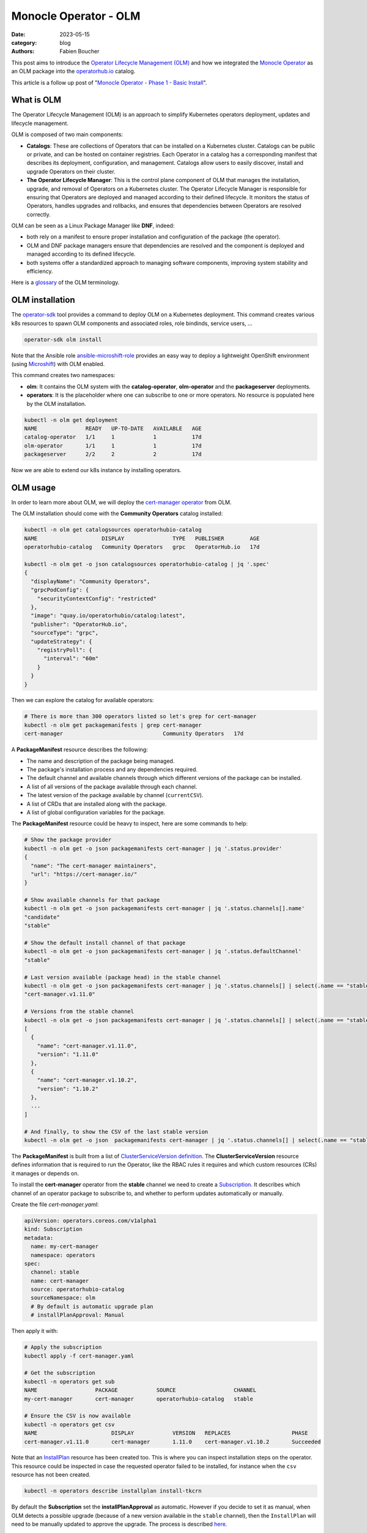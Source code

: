 Monocle Operator - OLM
######################

:date: 2023-05-15
:category: blog
:authors: Fabien Boucher

.. raw:: html

   <style type="text/css">

     .literal {
       border-radius: 6px;
       padding: 1px 1px;
       background-color: rgba(27,31,35,.05);
     }

   </style>

This post aims to introduce the `Operator Lifecycle Management (OLM)`_
and how we integrated the `Monocle Operator`_ as an OLM package into the
`operatorhub.io`_ catalog.

This article is a follow up post of "`Monocle Operator - Phase 1 - Basic
Install`_".

What is OLM
===========

The Operator Lifecycle Management (OLM) is an approach to simplify
Kubernetes operators deployment, updates and lifecycle management.

OLM is composed of two main components:

-  **Catalogs**: These are collections of Operators that can be
   installed on a Kubernetes cluster. Catalogs can be public or private,
   and can be hosted on container registries. Each Operator in a catalog
   has a corresponding manifest that describes its deployment,
   configuration, and management. Catalogs allow users to easily
   discover, install and upgrade Operators on their cluster.

-  **The Operator Lifecycle Manager**: This is the control plane
   component of OLM that manages the installation, upgrade, and removal
   of Operators on a Kubernetes cluster. The Operator Lifecycle Manager
   is responsible for ensuring that Operators are deployed and managed
   according to their defined lifecycle. It monitors the status of
   Operators, handles upgrades and rollbacks, and ensures that
   dependencies between Operators are resolved correctly.

OLM can be seen as a Linux Package Manager like **DNF**, indeed:

-  both rely on a manifest to ensure proper installation and
   configuration of the package (the operator).
-  OLM and DNF package managers ensure that dependencies are resolved
   and the component is deployed and managed according to its defined
   lifecycle.
-  both systems offer a standardized approach to managing software
   components, improving system stability and efficiency.

Here is a `glossary`_ of the OLM terminology.

OLM installation
================

The `operator-sdk`_ tool provides a command to deploy OLM on a
Kubernetes deployment. This command creates various k8s resources to
spawn OLM components and associated roles, role bindinds, service users,
...

.. code-block:: shell

   operator-sdk olm install

Note that the Ansible role `ansible-microshift-role`_ provides an easy
way to deploy a lightweight OpenShift environment (using `Microshift`_)
with OLM enabled.

This command creates two namespaces:

-  **olm**: It contains the OLM system with the **catalog-operator**,
   **olm-operator** and the **packageserver** deployments.
-  **operators**: It is the placeholder where one can subscribe to one
   or more operators. No resource is populated here by the OLM
   installation.

.. code-block:: shell

   kubectl -n olm get deployment
   NAME               READY   UP-TO-DATE   AVAILABLE   AGE
   catalog-operator   1/1     1            1           17d
   olm-operator       1/1     1            1           17d
   packageserver      2/2     2            2           17d

Now we are able to extend our k8s instance by installing operators.

OLM usage
=========

In order to learn more about OLM, we will deploy the `cert-manager
operator`_ from OLM.

The OLM installation should come with the **Community Operators**
catalog installed:

.. code-block:: shell

   kubectl -n olm get catalogsources operatorhubio-catalog
   NAME                    DISPLAY               TYPE   PUBLISHER        AGE
   operatorhubio-catalog   Community Operators   grpc   OperatorHub.io   17d

   kubectl -n olm get -o json catalogsources operatorhubio-catalog | jq '.spec'
   {
     "displayName": "Community Operators",
     "grpcPodConfig": {
       "securityContextConfig": "restricted"
     },
     "image": "quay.io/operatorhubio/catalog:latest",
     "publisher": "OperatorHub.io",
     "sourceType": "grpc",
     "updateStrategy": {
       "registryPoll": {
         "interval": "60m"
       }
     }
   }

Then we can explore the catalog for available operators:

.. code-block:: shell

   # There is more than 300 operators listed so let's grep for cert-manager
   kubectl -n olm get packagemanifests | grep cert-manager
   cert-manager                               Community Operators   17d

A **PackageManifest** resource describes the following:

-  The name and description of the package being managed.
-  The package's installation process and any dependencies required.
-  The default channel and available channels through which different
   versions of the package can be installed.
-  A list of all versions of the package available through each channel.
-  The latest version of the package available by channel
   (``currentCSV``).
-  A list of CRDs that are installed along with the package.
-  A list of global configuration variables for the package.

The **PackageManifest** resource could be heavy to inspect, here are
some commands to help:

.. code-block:: shell

   # Show the package provider
   kubectl -n olm get -o json packagemanifests cert-manager | jq '.status.provider'
   {
     "name": "The cert-manager maintainers",
     "url": "https://cert-manager.io/"
   }

   # Show available channels for that package
   kubectl -n olm get -o json packagemanifests cert-manager | jq '.status.channels[].name'
   "candidate"
   "stable"

   # Show the default install channel of that package
   kubectl -n olm get -o json packagemanifests cert-manager | jq '.status.defaultChannel'
   "stable"

   # Last version available (package head) in the stable channel
   kubectl -n olm get -o json packagemanifests cert-manager | jq '.status.channels[] | select(.name == "stable") | .currentCSV'
   "cert-manager.v1.11.0"

   # Versions from the stable channel
   kubectl -n olm get -o json packagemanifests cert-manager | jq '.status.channels[] | select(.name == "stable") | .entries'
   [
     {
       "name": "cert-manager.v1.11.0",
       "version": "1.11.0"
     },
     {
       "name": "cert-manager.v1.10.2",
       "version": "1.10.2"
     },
     ...
   ]

   # And finally, to show the CSV of the last stable version
   kubectl -n olm get -o json  packagemanifests cert-manager | jq '.status.channels[] | select(.name == "stable") | .currentCSVDesc'

The **PackageManifest** is built from a list of `ClusterServiceVersion
definition`_. The **ClusterServiceVersion** resource defines information
that is required to run the Operator, like the RBAC rules it requires
and which custom resources (CRs) it manages or depends on.

To install the **cert-manager** operator from the **stable** channel we
need to create a `Subscription`_. It describes which channel of an
operator package to subscribe to, and whether to perform updates
automatically or manually.

Create the file *cert-manager.yaml*:

.. code-block:: yaml

   apiVersion: operators.coreos.com/v1alpha1
   kind: Subscription
   metadata:
     name: my-cert-manager
     namespace: operators
   spec:
     channel: stable
     name: cert-manager
     source: operatorhubio-catalog
     sourceNamespace: olm
     # By default is automatic upgrade plan
     # installPlanApproval: Manual

Then apply it with:

.. code-block:: shell

   # Apply the subscription
   kubectl apply -f cert-manager.yaml

   # Get the subscription
   kubectl -n operators get sub
   NAME                  PACKAGE            SOURCE                  CHANNEL
   my-cert-manager       cert-manager       operatorhubio-catalog   stable

   # Ensure the CSV is now available
   kubectl -n operators get csv
   NAME                       DISPLAY            VERSION   REPLACES                   PHASE
   cert-manager.v1.11.0       cert-manager       1.11.0    cert-manager.v1.10.2       Succeeded

Note that an `InstallPlan`_ resource has been created too. This is where
you can inspect installation steps on the operator. This resource could
be inspected in case the requested operator failed to be installed, for
instance when the ``csv`` resource has not been created.

.. code-block:: shell

   kubectl -n operators describe installplan install-tkcrn

By default the **Subscription** set the **installPlanApproval** as
automatic. However if you decide to set it as manual, when OLM detects a
possible upgrade (because of a new version available in the ``stable``
channel), then the ``InstallPlan`` will need to be manually updated to
approve the upgrade. The process is described `here`_.

Beside the fact that the ``cert-manager.v1.11.0`` CSV phase is
``Succeeded`` we can verify that the ``cert-manager`` operator is
running:

.. code-block:: shell

   kubectl -n operators get all | grep cert-manager
   pod/cert-manager-68c79ccf94-hkbp8                               1/1     Running   0          62m
   pod/cert-manager-cainjector-86c79dd959-q6x2q                    1/1     Running   0          62m
   pod/cert-manager-webhook-b685d8cd4-9q6jj                        1/1     Running   0          62m
   service/cert-manager                                          ClusterIP   10.43.98.149    <none>        9402/TCP   63m
   service/cert-manager-webhook                                  ClusterIP   10.43.18.198    <none>        443/TCP    63m
   service/cert-manager-webhook-service                          ClusterIP   10.43.34.128    <none>        443/TCP    62m
   deployment.apps/cert-manager                               1/1     1            1           62m
   deployment.apps/cert-manager-cainjector                    1/1     1            1           62m
   deployment.apps/cert-manager-webhook                       1/1     1            1           62m
   replicaset.apps/cert-manager-68c79ccf94                               1         1         1       62m
   replicaset.apps/cert-manager-cainjector-86c79dd959                    1         1         1       62m
   replicaset.apps/cert-manager-webhook-b685d8cd4                        1         1         1       62m

The requested operator is installed in the same namespace as its
``Subscription``.

We can also ensure that the CRDs provided by the operator are available:

.. code-block:: shell

   kubectl api-resources | grep cert-manager
   challenges                                     acme.cert-manager.io/v1                      true         Challenge
   orders                                         acme.cert-manager.io/v1                      true         Order
   certificaterequests               cr,crs       cert-manager.io/v1                           true         CertificateRequest
   certificates                      cert,certs   cert-manager.io/v1                           true         Certificate
   clusterissuers                                 cert-manager.io/v1                           false        ClusterIssuer
   issuers                                        cert-manager.io/v1                           true         Issuer

Finally, let's create a ``namespace`` and request an ``Issuer`` resource
to the ``cert-manager operator``:

Create the file *issuer.yaml*:

.. code-block:: yaml

   apiVersion: cert-manager.io/v1
   kind: Issuer
   metadata:
     name: example-issuer
   spec:
     selfSigned: {}

Then apply the resource in a new namespace:

.. code-block:: shell

   kubectl ceate ns test-cert-manager

   kubectl -n test-cert-manager apply -f issuer.yaml
   issuer.cert-manager.io/example-issuer created

   kubectl -n test-cert-manager get issuers
   NAME             READY   AGE
   example-issuer   True    7s

Packaging Monocle for OLM
=========================

Recently we wrote an `Operator`_ for the Monocle project and we were
curious about how to leverage OLM to make it easily consumable.

An `operator.yaml`_ file was generated by the
``kustomize build config/default`` command, then it was possible to
apply the Monocle CRD and to *install* the required resources
(namespace, serviceuser, roles, role bindings, deployments, ...) to get
the operator running.

From there the process was to create the `bundle`_ (or the package)
using the ``Makefile``'s ``bundle`` target:

.. code-block:: shell

   make bundle

This creates a directory called **bundle** which contains some
sub-directories:

-  *manifests*: containing mainly the CRD(s), and the
   ClusterServiceVersion.
-  *metadata*: this is some annotations to describe the bundle.
-  *tests/scorecard*: this describes various validation tests to be
   performed on the bundle.

Now we would like to **validate our bundle**, so we need to perform the
following steps.

First we need to **build and publish** the ``bundle``'s container image.
To do so, our ``Makefile`` provides the ``bundle-build`` and
``bundle-push`` targets:

.. code-block:: shell

   export BUNDLE_IMG=quay.io/change-metrics/monocle-operator-bundle:v0.0.1
   make bundle-build bundle-push

Then we can use the ``operator-sdk run bundle`` `command`_ to **validate
the bundle**. The command drives these steps:

-  Create an ``operator catalog`` containing only our ``bundle``
-  Run the ``registry`` pod to serve the new ``catalog``
-  Create a ``CatalogSource`` resource to make the new ``catalog``
   available
-  Create a ``Subscription`` and wait for the ``ClusterServiceVersion``
   to be available.

Note that this command needs to pull the bundle image from a real
container registry thus we run ``bundle-push`` to publish it. Running a
`local registry`_ could ease that process by avoiding the need to push
the bundle image on ``dockerhub`` or ``quay.io``.

.. code-block:: shell

   kubectl create ns test-bundle
   oc adm policy add-scc-to-user privileged system:serviceaccount:test-bundle:default
   export BUNDLE_IMG=quay.io/change-metrics/monocle-operator-bundle:v0.0.1
   operator-sdk run bundle $BUNDLE_IMG --namespace test-bundle --security-context-config restricted
   INFO[0010] Creating a File-Based Catalog of the bundle "quay.io/change-metrics/monocle-operator-bundle:v0.0.1"
   INFO[0011] Generated a valid File-Based Catalog
   INFO[0016] Created registry pod: quay-io-change-metrics-monocle-operator-bundle-v0-0-1
   INFO[0016] Created CatalogSource: monocle-operator-catalog
   INFO[0016] OperatorGroup "operator-sdk-og" created
   INFO[0016] Created Subscription: monocle-operator-v0-0-1-sub
   INFO[0022] Approved InstallPlan install-74dzl for the Subscription: monocle-operator-v0-0-1-sub
   INFO[0022] Waiting for ClusterServiceVersion "test-bundle/monocle-operator.v0.0.1" to reach 'Succeeded' phase
   INFO[0022]   Waiting for ClusterServiceVersion "test-bundle/monocle-operator.v0.0.1" to appear
   INFO[0035]   Found ClusterServiceVersion "test-bundle/monocle-operator.v0.0.1" phase: Pending
   INFO[0036]   Found ClusterServiceVersion "test-bundle/monocle-operator.v0.0.1" phase: InstallReady
   INFO[0037]   Found ClusterServiceVersion "test-bundle/monocle-operator.v0.0.1" phase: Installing
   INFO[0046]   Found ClusterServiceVersion "test-bundle/monocle-operator.v0.0.1" phase: Succeeded
   INFO[0047] OLM has successfully installed "monocle-operator.v0.0.1"

The ``test-bundle`` namespace can be cleaned using:

.. code-block:: shell

   operator-sdk cleanup --namespace test-bundle monocle-operator
   INFO[0001] subscription "monocle-operator-v0-0-1-sub" deleted
   INFO[0001] customresourcedefinition "monocles.monocle.monocle.change-metrics.io" deleted
   INFO[0002] clusterserviceversion "monocle-operator.v0.0.1" deleted
   INFO[0002] catalogsource "monocle-operator-catalog" deleted
   INFO[0003] operatorgroup "operator-sdk-og" deleted
   INFO[0003] Operator "monocle-operator" uninstalled

At that point, we have a *validated* ``bundle``. The next step is to
publish/distribute it. To do so, either:

-  we need to `maintain a catalog image`_.
-  or we distribute the bundle via an existing catalog like
   `operatorhub.io`_.

.. _monocle-operator-on-operatorhubio:

Monocle operator on OperatorHub.io
==================================

We decided to propose the operator to the **Community Catalog**. This
section explains the process we followed to publish the Monocle Operator
on `operatorhub.io`_.

First, we ensured that the **required bundle CSV fields are present**
(see the `required fields`_). If not the CSV template needs to be
adapted in
``config/manifests/bases/monocle-operator.clusterserviceversion.yaml``.

The ``make bundle`` command must be run to apply changes to the
``bundle`` directory.

We also **validated the bundle** with the ``validate`` command:

.. code-block:: shell

   operator-sdk bundle validate ./bundle --select-optional suite=operatorframework
   INFO[0000] All validation tests have completed successfully

Furthermore we **run the scorecard validation** (built-in basic and OLM
tests. See `scorecard`_):

.. code-block:: shell

   operator-sdk scorecard bundle -o text --pod-security restricted -n scorecard

Finally we created a `Pull Request`_ on the
`k8s-operatorhub/community-operators`_ repository.

This Pull Request include a copy of the ``bundle`` directory into a new
directory called ``operators/monocle-operator/0.0.1``. The
``operators/monocle-operator/ci.yaml`` file was also needed to define
`various settings`_ for the operatorhub.io's CI pipelines.

After some back and forth, mainly thanks to the operatorhub.io's CI
catching issues, the Monocle Operator Pull Request landed and few
minutes later (propably the time required by the CD pipeline to update
and publish the catalog) it `appeared on the operatorhub.io website`_,
and was available on our Microshift installation:

.. code-block:: shell

   kubectl -n olm get packagemanifests monocle-operator
   NAME               CATALOG               AGE
   monocle-operator   Community Operators   18d

Feel free to refer to the upstream `Add your operator - documentation`_
for more details.

To conclude
===========

As we are working closer with OpenShift and the Go Operator pattern, our
team decided to investigate OLM to gather knowledge. After some readings
and experimentations we were able to figure out how to leverage OLM to
distribute a Kubernetes operator. We used the Monocle Operator to
perform that experimentation because it was almost *ready to bundle*.
This experimentation will help us to better align our further
developments for **SF 4.X** aka the `sf-operator`_.

.. _Operator Lifecycle Management (OLM): https://olm.operatorframework.io/
.. _Monocle Operator: https://github.com/change-metrics/monocle-operator
.. _operatorhub.io: https://operatorhub.io
.. _Monocle Operator - Phase 1 - Basic Install: https://www.softwarefactory-project.io/monocle-operator-phase-1-basic-install.html
.. _glossary: https://olm.operatorframework.io/docs/glossary/
.. _operator-sdk: https://sdk.operatorframework.io/
.. _ansible-microshift-role: https://github.com/openstack-k8s-operators/ansible-microshift-role
.. _Microshift: https://github.com/openshift/microshift
.. _cert-manager operator: https://operatorhub.io/operator/cert-manager
.. _ClusterServiceVersion definition: https://docs.openshift.com/container-platform/4.12/operators/understanding/olm-common-terms.html#olm-common-terms-csv_olm-common-terms
.. _Subscription: https://olm.operatorframework.io/docs/concepts/crds/subscription/
.. _InstallPlan: https://olm.operatorframework.io/docs/concepts/crds/installplan/
.. _here: https://olm.operatorframework.io/docs/concepts/crds/subscription/#manually-approving-upgrades-via-subscriptions
.. _Operator: https://github.com/change-metrics/monocle-operator
.. _operator.yaml: https://github.com/change-metrics/monocle-operator/tree/6b8a02f9087f83798f732ede85cbe35c0304cb58/install
.. _bundle: https://olm.operatorframework.io/docs/glossary/#bundle
.. _command: https://sdk.operatorframework.io/docs/cli/operator-sdk_run_bundle/
.. _local registry: https://hub.docker.com/_/registry
.. _maintain a catalog image: https://sdk.operatorframework.io/docs/olm-integration/tutorial-bundle/#deploying-bundles-in-production
.. _required fields: https://k8s-operatorhub.github.io/community-operators/packaging-required-fields/
.. _scorecard: https://sdk.operatorframework.io/docs/testing-operators/scorecard/
.. _Pull Request: https://github.com/k8s-operatorhub/community-operators/pull/2668
.. _k8s-operatorhub/community-operators: https://github.com/k8s-operatorhub/community-operators
.. _various settings: https://k8s-operatorhub.github.io/community-operators/operator-ci-yaml/#operator-versioning
.. _appeared on the operatorhub.io website: https://operatorhub.io/operator/monocle-operator
.. _Add your operator - documentation: https://k8s-operatorhub.github.io/community-operators/
.. _sf-operator: https://github.com/softwarefactory-project/sf-operator
